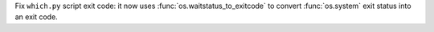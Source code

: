 Fix ``which.py`` script exit code: it now uses
:func:`os.waitstatus_to_exitcode` to convert :func:`os.system` exit status
into an exit code.
